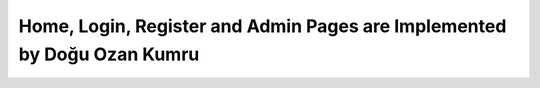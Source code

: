 Home, Login, Register and Admin Pages are Implemented by Doğu Ozan Kumru
================================
